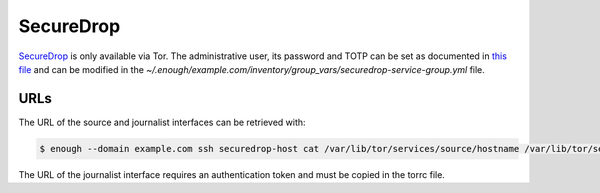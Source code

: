 SecureDrop
==========

`SecureDrop <https://securedrop.org/>`__ is only available via Tor.
The administrative user, its password and TOTP can be set
as documented in `this file
<https://lab.enough.community/main/infrastructure/blob/master/playbooks/securedrop/roles/securedrop/defaults/main.yml>`__
and can be modified in the
`~/.enough/example.com/inventory/group_vars/securedrop-service-group.yml`
file.

URLs
----

The URL of the source and journalist interfaces can be retrieved with:

.. code::

   $ enough --domain example.com ssh securedrop-host cat /var/lib/tor/services/source/hostname /var/lib/tor/services/journalist/hostname

The URL of the journalist interface requires an authentication token
and must be copied in the torrc file.
